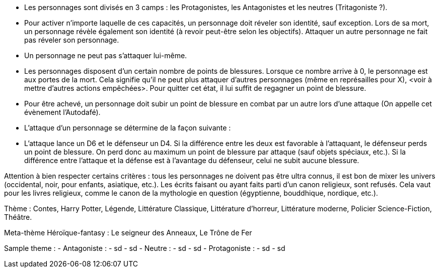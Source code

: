 - Les personnages sont divisés en 3 camps : les Protagonistes, les Antagonistes et les neutres (Tritagoniste ?).

- Pour activer n'importe laquelle de ces capacités, un personnage doit réveler son identité, sauf exception. Lors de sa mort, un personnage révèle également son identité (à revoir peut-être selon les objectifs). Attaquer un autre personnage ne fait pas réveler son personnage.

- Un personnage ne peut pas s'attaquer lui-même.

- Les personnages disposent d'un certain nombre de points de blessures. Lorsque ce nombre arrive à 0, le personnage est aux portes de la mort. Cela signifie qu'il ne peut plus attaquer d'autres personnages (même en représailles pour X), <voir à mettre d'autres actions empêchées>. Pour quitter cet état, il lui suffit de regagner un point de blessure.
  - Pour être achevé, un personnage doit subir un point de blessure en combat par un autre lors d'une attaque (On appelle cet évènement l'Autodafé).

- L'attaque d'un personnage se détermine de la façon suivante : 
  - L'attaque lance un D6 et le défenseur un D4. Si la différence entre les deux est favorable à l'attaquant, le défenseur perds un point de blessure. On perd donc au maximum un point de blessure par attaque (sauf objets spéciaux, etc.). Si la différence entre l'attaque et la défense est à l'avantage du défenseur, celui ne subit aucune blessure.










Attention à bien respecter certains critères : tous les personnages ne doivent pas être ultra connus, il est bon de mixer les univers (occidental, noir, pour enfants, asiatique, etc.). 
Les écrits faisant ou ayant faits parti d'un canon religieux, sont refusés. Cela vaut pour les livres religieux, comme le canon de la mythologie en question (égyptienne, bouddhique, nordique, etc.).

Thème : Contes, Harry Potter, Légende, Littérature Classique, Littérature d'horreur, Littérature moderne, Policier Science-Fiction, Théâtre.

Meta-thème 
Héroïque-fantasy : Le seigneur des Anneaux, Le Trône de Fer

Sample theme : 
  - Antagoniste : 
    - sd
      - sd
  - Neutre : 
    - sd
      - sd
  - Protagoniste : 
    - sd
      - sd